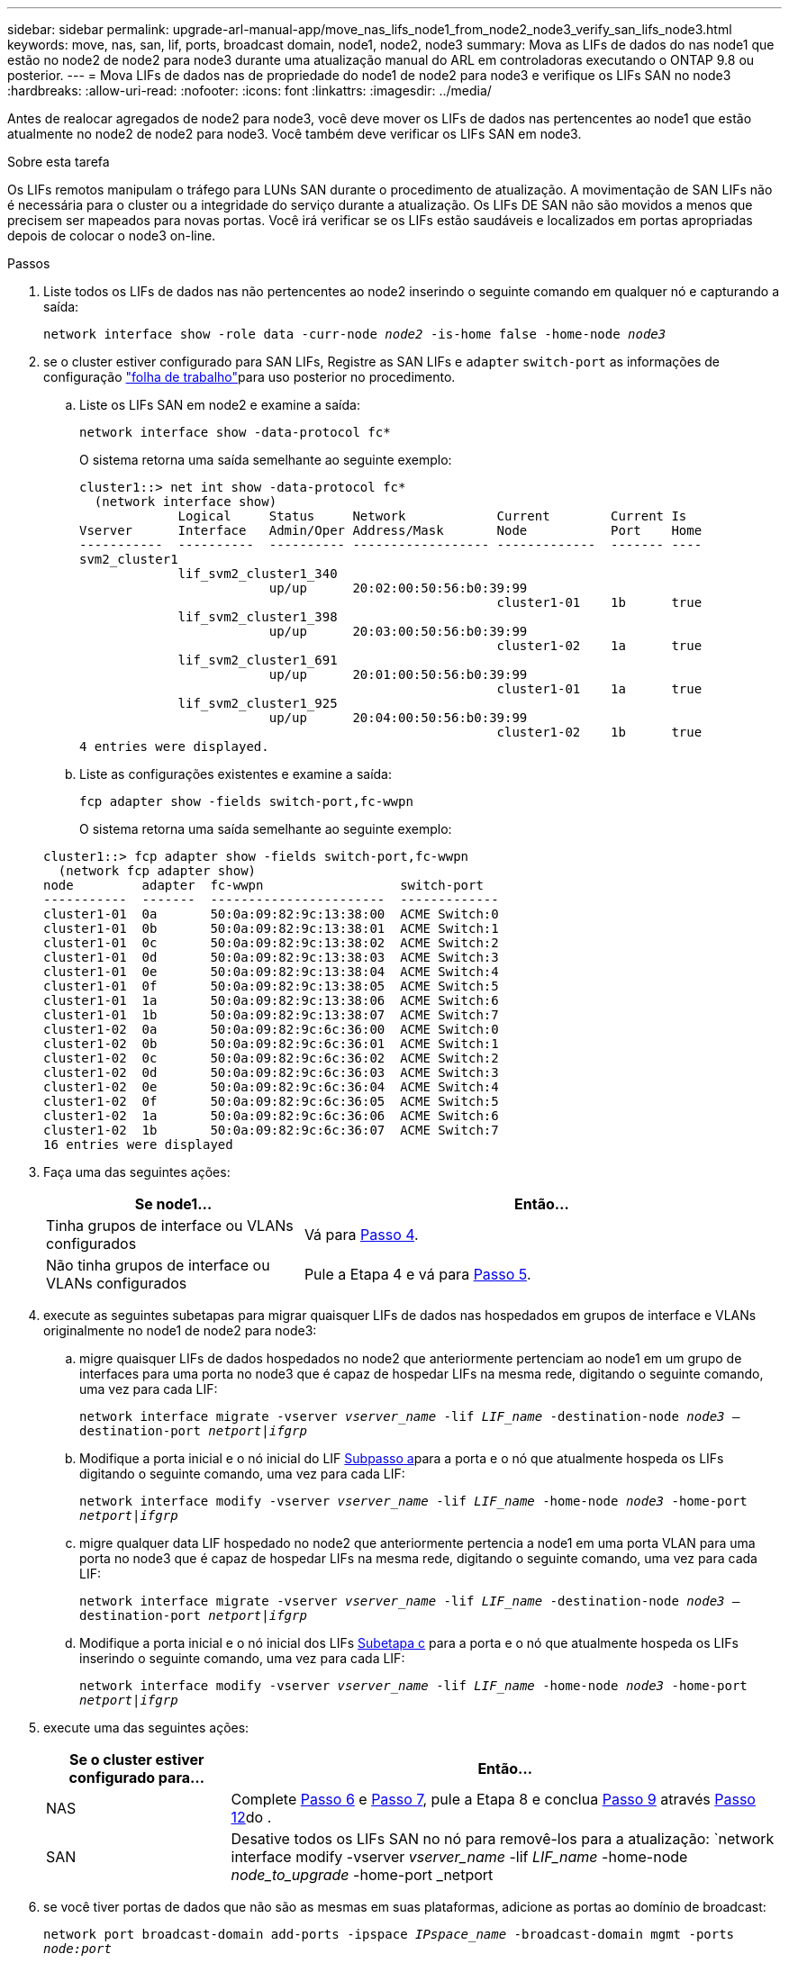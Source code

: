 ---
sidebar: sidebar 
permalink: upgrade-arl-manual-app/move_nas_lifs_node1_from_node2_node3_verify_san_lifs_node3.html 
keywords: move, nas, san, lif, ports, broadcast domain, node1, node2, node3 
summary: Mova as LIFs de dados do nas node1 que estão no node2 de node2 para node3 durante uma atualização manual do ARL em controladoras executando o ONTAP 9.8 ou posterior. 
---
= Mova LIFs de dados nas de propriedade do node1 de node2 para node3 e verifique os LIFs SAN no node3
:hardbreaks:
:allow-uri-read: 
:nofooter: 
:icons: font
:linkattrs: 
:imagesdir: ../media/


[role="lead"]
Antes de realocar agregados de node2 para node3, você deve mover os LIFs de dados nas pertencentes ao node1 que estão atualmente no node2 de node2 para node3. Você também deve verificar os LIFs SAN em node3.

.Sobre esta tarefa
Os LIFs remotos manipulam o tráfego para LUNs SAN durante o procedimento de atualização. A movimentação de SAN LIFs não é necessária para o cluster ou a integridade do serviço durante a atualização. Os LIFs DE SAN não são movidos a menos que precisem ser mapeados para novas portas. Você irá verificar se os LIFs estão saudáveis e localizados em portas apropriadas depois de colocar o node3 on-line.

.Passos
. [[step1]]Liste todos os LIFs de dados nas não pertencentes ao node2 inserindo o seguinte comando em qualquer nó e capturando a saída:
+
`network interface show -role data -curr-node _node2_ -is-home false -home-node _node3_`

. [[Worksheet_step2]]se o cluster estiver configurado para SAN LIFs, Registre as SAN LIFs e `adapter` `switch-port` as informações de configuração link:worksheet_information_before_moving_san_lifs_node3.html["folha de trabalho"]para uso posterior no procedimento.
+
.. Liste os LIFs SAN em node2 e examine a saída:
+
`network interface show -data-protocol fc*`

+
O sistema retorna uma saída semelhante ao seguinte exemplo:

+
[listing]
----
cluster1::> net int show -data-protocol fc*
  (network interface show)
             Logical     Status     Network            Current        Current Is
Vserver      Interface   Admin/Oper Address/Mask       Node           Port    Home
-----------  ----------  ---------- ------------------ -------------  ------- ----
svm2_cluster1
             lif_svm2_cluster1_340
                         up/up      20:02:00:50:56:b0:39:99
                                                       cluster1-01    1b      true
             lif_svm2_cluster1_398
                         up/up      20:03:00:50:56:b0:39:99
                                                       cluster1-02    1a      true
             lif_svm2_cluster1_691
                         up/up      20:01:00:50:56:b0:39:99
                                                       cluster1-01    1a      true
             lif_svm2_cluster1_925
                         up/up      20:04:00:50:56:b0:39:99
                                                       cluster1-02    1b      true
4 entries were displayed.
----
.. Liste as configurações existentes e examine a saída:
+
`fcp adapter show -fields switch-port,fc-wwpn`

+
O sistema retorna uma saída semelhante ao seguinte exemplo:

+
[listing]
----
cluster1::> fcp adapter show -fields switch-port,fc-wwpn
  (network fcp adapter show)
node         adapter  fc-wwpn                  switch-port
-----------  -------  -----------------------  -------------
cluster1-01  0a       50:0a:09:82:9c:13:38:00  ACME Switch:0
cluster1-01  0b       50:0a:09:82:9c:13:38:01  ACME Switch:1
cluster1-01  0c       50:0a:09:82:9c:13:38:02  ACME Switch:2
cluster1-01  0d       50:0a:09:82:9c:13:38:03  ACME Switch:3
cluster1-01  0e       50:0a:09:82:9c:13:38:04  ACME Switch:4
cluster1-01  0f       50:0a:09:82:9c:13:38:05  ACME Switch:5
cluster1-01  1a       50:0a:09:82:9c:13:38:06  ACME Switch:6
cluster1-01  1b       50:0a:09:82:9c:13:38:07  ACME Switch:7
cluster1-02  0a       50:0a:09:82:9c:6c:36:00  ACME Switch:0
cluster1-02  0b       50:0a:09:82:9c:6c:36:01  ACME Switch:1
cluster1-02  0c       50:0a:09:82:9c:6c:36:02  ACME Switch:2
cluster1-02  0d       50:0a:09:82:9c:6c:36:03  ACME Switch:3
cluster1-02  0e       50:0a:09:82:9c:6c:36:04  ACME Switch:4
cluster1-02  0f       50:0a:09:82:9c:6c:36:05  ACME Switch:5
cluster1-02  1a       50:0a:09:82:9c:6c:36:06  ACME Switch:6
cluster1-02  1b       50:0a:09:82:9c:6c:36:07  ACME Switch:7
16 entries were displayed
----


. [[step3]]Faça uma das seguintes ações:
+
[cols="35,65"]
|===
| Se node1... | Então... 


| Tinha grupos de interface ou VLANs configurados | Vá para <<man_lif_verify_3_step3,Passo 4>>. 


| Não tinha grupos de interface ou VLANs configurados | Pule a Etapa 4 e vá para <<man_lif_verify_3_step4,Passo 5>>. 
|===
. [[man_lif_verify_3_step3]]execute as seguintes subetapas para migrar quaisquer LIFs de dados nas hospedados em grupos de interface e VLANs originalmente no node1 de node2 para node3:
+
.. [[man_lif_verify_3_substepa]]migre quaisquer LIFs de dados hospedados no node2 que anteriormente pertenciam ao node1 em um grupo de interfaces para uma porta no node3 que é capaz de hospedar LIFs na mesma rede, digitando o seguinte comando, uma vez para cada LIF:
+
`network interface migrate -vserver _vserver_name_ -lif _LIF_name_ -destination-node _node3_ –destination-port _netport|ifgrp_`

.. Modifique a porta inicial e o nó inicial do LIF <<man_lif_verify_3_substepa,Subpasso a>>para a porta e o nó que atualmente hospeda os LIFs digitando o seguinte comando, uma vez para cada LIF:
+
`network interface modify -vserver _vserver_name_ -lif _LIF_name_ -home-node _node3_ -home-port _netport|ifgrp_`

.. [[man_lif_verify_3_substepc]]migre qualquer data LIF hospedado no node2 que anteriormente pertencia a node1 em uma porta VLAN para uma porta no node3 que é capaz de hospedar LIFs na mesma rede, digitando o seguinte comando, uma vez para cada LIF:
+
`network interface migrate -vserver _vserver_name_ -lif _LIF_name_ -destination-node _node3_ –destination-port _netport|ifgrp_`

.. Modifique a porta inicial e o nó inicial dos LIFs <<man_lif_verify_3_substepc,Subetapa c>> para a porta e o nó que atualmente hospeda os LIFs inserindo o seguinte comando, uma vez para cada LIF:
+
`network interface modify -vserver _vserver_name_ -lif _LIF_name_ -home-node _node3_ -home-port _netport|ifgrp_`



. [[man_lif_verify_3_step4]]execute uma das seguintes ações:
+
[cols="25,75"]
|===
| Se o cluster estiver configurado para... | Então... 


| NAS | Complete <<man_lif_verify_3_step5,Passo 6>> e <<man_lif_verify_3_step6,Passo 7>>, pule a Etapa 8 e conclua <<man_lif_verify_3_step8,Passo 9>> através <<man_lif_verify_3_step11,Passo 12>>do . 


| SAN | Desative todos os LIFs SAN no nó para removê-los para a atualização: 
`network interface modify -vserver _vserver_name_ -lif _LIF_name_ -home-node _node_to_upgrade_ -home-port _netport|ifgrp_ -status-admin down` 
|===
. [[man_lif_verify_3_step5]]se você tiver portas de dados que não são as mesmas em suas plataformas, adicione as portas ao domínio de broadcast:
+
`network port broadcast-domain add-ports -ipspace _IPspace_name_ -broadcast-domain mgmt -ports _node:port_`

+
O exemplo a seguir adiciona a porta "e0a" no nó "8200-1" e a porta "e0i" no nó "8060-1" para transmitir o domínio "mgmt" no IPspace "default":

+
[listing]
----
cluster::> network port broadcast-domain add-ports -ipspace Default -broadcast-domain mgmt -ports 8200-1:e0a, 8060-1:e0i
----
. [[man_lif_verify_3_step6]]migre cada LIF de dados do nas para node3 digitando o seguinte comando, uma vez para cada LIF:
+
`network interface migrate -vserver _vserver_name_ -lif _LIF_name_ -destination-node _node3_ -destination-port _netport|ifgrp_`

. [[man_lif_verify_3_step7]]Certifique-se de que a migração de dados é persistente:
+
`network interface modify -vserver _vserver_name_ -lif _LIF_name_-home-port _netport|ifgrp_ -home-node _node3_`

. [[man_lif_verify_3_step8]]Confirme que os LIFs SAN estão nas portas corretas no node3:
+
.. Digite o seguinte comando e examine sua saída:
+
`network interface show -data-protocol iscsi|fcp -home-node _node3_`

+
O sistema retorna uma saída semelhante ao seguinte exemplo:

+
[listing]
----
cluster::> net int show -data-protocol iscsi|fcp -home-node node3
              Logical     Status      Network             Current        Current  Is
 Vserver      Interface   Admin/Oper  Address/Mask        Node           Port     Home
 -----------  ----------  ----------  ------------------  -------------  -------  ----
 vs0
              a0a         up/down     10.63.0.53/24       node3          a0a      true
              data1       up/up       10.63.0.50/18       node3          e0c      true
              rads1       up/up       10.63.0.51/18       node3          e1a      true
              rads2       up/down     10.63.0.52/24       node3          e1b      true
 vs1
              lif1        up/up       172.17.176.120/24   node3          e0c      true
              lif2        up/up       172.17.176.121/24   node3          e1a      true
----
.. Verifique se as configurações e `adapter` e `switch-port` novas estão corretas comparando a saída do `fcp adapter show` comando com as informações de configuração registradas na Planilha no <<worksheet_step2,Passo 2>>.
+
Liste as novas configurações de SAN LIF em node3:

+
`fcp adapter show -fields switch-port,fc-wwpn`

+
O sistema retorna uma saída semelhante ao seguinte exemplo:

+
[listing]
----
cluster1::> fcp adapter show -fields switch-port,fc-wwpn
  (network fcp adapter show)
node        adapter fc-wwpn                 switch-port
----------- ------- ----------------------- -------------
cluster1-01 0a      50:0a:09:82:9c:13:38:00 ACME Switch:0
cluster1-01 0b      50:0a:09:82:9c:13:38:01 ACME Switch:1
cluster1-01 0c      50:0a:09:82:9c:13:38:02 ACME Switch:2
cluster1-01 0d      50:0a:09:82:9c:13:38:03 ACME Switch:3
cluster1-01 0e      50:0a:09:82:9c:13:38:04 ACME Switch:4
cluster1-01 0f      50:0a:09:82:9c:13:38:05 ACME Switch:5
cluster1-01 1a      50:0a:09:82:9c:13:38:06 ACME Switch:6
cluster1-01 1b      50:0a:09:82:9c:13:38:07 ACME Switch:7
cluster1-02 0a      50:0a:09:82:9c:6c:36:00 ACME Switch:0
cluster1-02 0b      50:0a:09:82:9c:6c:36:01 ACME Switch:1
cluster1-02 0c      50:0a:09:82:9c:6c:36:02 ACME Switch:2
cluster1-02 0d      50:0a:09:82:9c:6c:36:03 ACME Switch:3
cluster1-02 0e      50:0a:09:82:9c:6c:36:04 ACME Switch:4
cluster1-02 0f      50:0a:09:82:9c:6c:36:05 ACME Switch:5
cluster1-02 1a      50:0a:09:82:9c:6c:36:06 ACME Switch:6
cluster1-02 1b      50:0a:09:82:9c:6c:36:07 ACME Switch:7
16 entries were displayed
----
+

NOTE: Se um LIF SAN na nova configuração não estiver em um adaptador que ainda esteja conetado ao mesmo `switch-port`, isso pode causar uma interrupção do sistema quando você reinicializar o nó.

.. Se o node3 tiver quaisquer LIFs SAN ou grupos de LIFs SAN que estejam em uma porta que não exista no node1 ou que precisem ser mapeados para uma porta diferente, mova-os para uma porta apropriada no node3 executando as seguintes subetapas:
+
... Defina o estado de LIF para "baixo":
+
`network interface modify -vserver _vserver_name_ -lif _LIF_name_ -status-admin down`

... Remova o LIF do conjunto de portas:
+
`portset remove -vserver _vserver_name_ -portset _portset_name_ -port-name _port_name_`

... Introduza um dos seguintes comandos:
+
**** Mover um único LIF:
+
`network interface modify -vserver _vserver_name_ -lif _LIF_name_ -home-port _new_home_port_`

**** Mova todos os LIFs em uma única porta inexistente ou incorreta para uma nova porta:
+
`network interface modify {-home-port _port_on_node1_ -home-node _node1_ -role data} -home-port _new_home_port_on_node3_`

**** Adicione os LIFs de volta ao conjunto de portas:
+
`portset add -vserver _vserver_name_ -portset _portset_name_ -port-name _port_name_`

+

NOTE: É necessário mover SAN LIFs para uma porta que tenha a mesma velocidade de link que a porta original.







. Modifique o status de todos os LIFs para "up" para que os LIFs possam aceitar e enviar tráfego no nó:
+
`network interface modify -home-port _port_name_ -home-node _node3_ -lif data -status-admin up`

. Digite o seguinte comando em qualquer nó e examine sua saída para verificar se LIFs foram movidos para as portas corretas e se os LIFs têm o status de "up", inserindo o seguinte comando em qualquer nó e examinando a saída:
+
`network interface show -home-node _node3_ -role data`

. [[man_lif_verify_3_step11]] se algum LIFs estiver inativo, defina o status administrativo dos LIFs como "up" inserindo o seguinte comando, uma vez para cada LIF:
+
`network interface modify -vserver _vserver_name_ -lif _LIF_name_ -status-admin up`

. Envie uma mensagem de AutoSupport pós-atualização para o NetApp para node1:
+
`system node autosupport invoke -node _node3_ -type all -message "node1 successfully upgraded from _platform_old_ to _platform_new_"`


